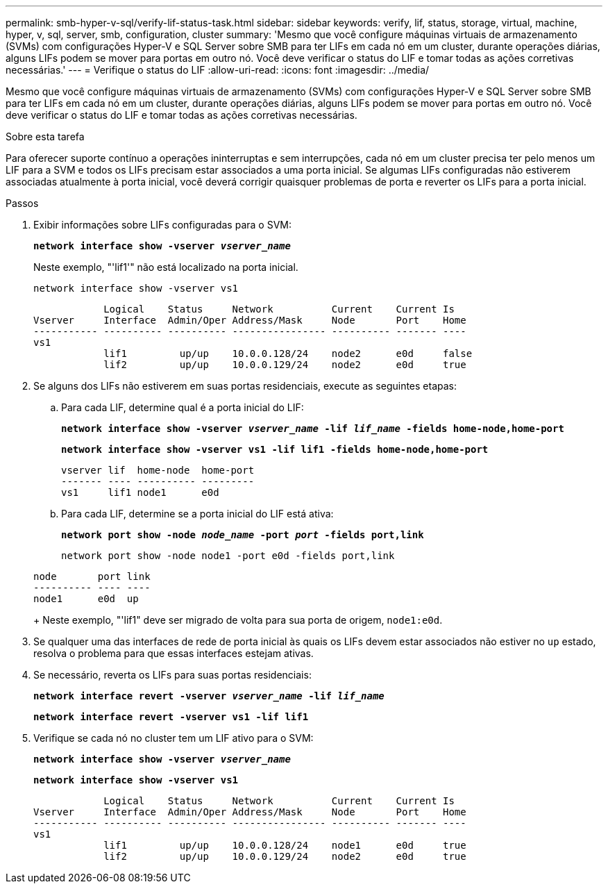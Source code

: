 ---
permalink: smb-hyper-v-sql/verify-lif-status-task.html 
sidebar: sidebar 
keywords: verify, lif, status, storage, virtual, machine, hyper, v, sql, server, smb, configuration, cluster 
summary: 'Mesmo que você configure máquinas virtuais de armazenamento (SVMs) com configurações Hyper-V e SQL Server sobre SMB para ter LIFs em cada nó em um cluster, durante operações diárias, alguns LIFs podem se mover para portas em outro nó. Você deve verificar o status do LIF e tomar todas as ações corretivas necessárias.' 
---
= Verifique o status do LIF
:allow-uri-read: 
:icons: font
:imagesdir: ../media/


[role="lead"]
Mesmo que você configure máquinas virtuais de armazenamento (SVMs) com configurações Hyper-V e SQL Server sobre SMB para ter LIFs em cada nó em um cluster, durante operações diárias, alguns LIFs podem se mover para portas em outro nó. Você deve verificar o status do LIF e tomar todas as ações corretivas necessárias.

.Sobre esta tarefa
Para oferecer suporte contínuo a operações ininterruptas e sem interrupções, cada nó em um cluster precisa ter pelo menos um LIF para a SVM e todos os LIFs precisam estar associados a uma porta inicial. Se algumas LIFs configuradas não estiverem associadas atualmente à porta inicial, você deverá corrigir quaisquer problemas de porta e reverter os LIFs para a porta inicial.

.Passos
. Exibir informações sobre LIFs configuradas para o SVM:
+
`*network interface show -vserver _vserver_name_*`

+
Neste exemplo, "'lif1'" não está localizado na porta inicial.

+
`network interface show -vserver vs1`

+
[listing]
----

            Logical    Status     Network          Current    Current Is
Vserver     Interface  Admin/Oper Address/Mask     Node       Port    Home
----------- ---------- ---------- ---------------- ---------- ------- ----
vs1
            lif1         up/up    10.0.0.128/24    node2      e0d     false
            lif2         up/up    10.0.0.129/24    node2      e0d     true
----
. Se alguns dos LIFs não estiverem em suas portas residenciais, execute as seguintes etapas:
+
.. Para cada LIF, determine qual é a porta inicial do LIF:
+
`*network interface show -vserver _vserver_name_ -lif _lif_name_ -fields home-node,home-port*`

+
`*network interface show -vserver vs1 -lif lif1 -fields home-node,home-port*`

+
[listing]
----

vserver lif  home-node  home-port
------- ---- ---------- ---------
vs1     lif1 node1      e0d
----
.. Para cada LIF, determine se a porta inicial do LIF está ativa:
+
`*network port show -node _node_name_ -port _port_ -fields port,link*`

+
`network port show -node node1 -port e0d -fields port,link`

+
[listing]
----

node       port link
---------- ---- ----
node1      e0d  up
----
+
Neste exemplo, "'lif1" deve ser migrado de volta para sua porta de origem, `node1:e0d`.



. Se qualquer uma das interfaces de rede de porta inicial às quais os LIFs devem estar associados não estiver no `up` estado, resolva o problema para que essas interfaces estejam ativas.
. Se necessário, reverta os LIFs para suas portas residenciais:
+
`*network interface revert -vserver _vserver_name_ -lif _lif_name_*`

+
`*network interface revert -vserver vs1 -lif lif1*`

. Verifique se cada nó no cluster tem um LIF ativo para o SVM:
+
`*network interface show -vserver _vserver_name_*`

+
`*network interface show -vserver vs1*`

+
[listing]
----

            Logical    Status     Network          Current    Current Is
Vserver     Interface  Admin/Oper Address/Mask     Node       Port    Home
----------- ---------- ---------- ---------------- ---------- ------- ----
vs1
            lif1         up/up    10.0.0.128/24    node1      e0d     true
            lif2         up/up    10.0.0.129/24    node2      e0d     true
----

